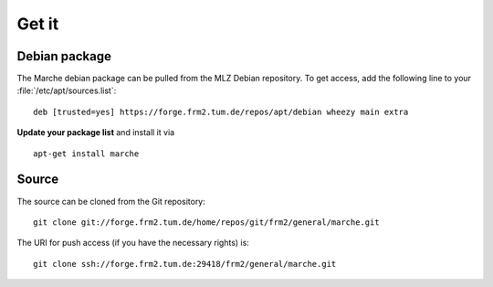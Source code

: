 Get it
------

Debian package
~~~~~~~~~~~~~~

The Marche debian package can be pulled from the MLZ Debian repository.  To get
access, add the following line to your :file:`/etc/apt/sources.list`::

   deb [trusted=yes] https://forge.frm2.tum.de/repos/apt/debian wheezy main extra

**Update your package list** and install it via ::

   apt-get install marche


Source
~~~~~~

The source can be cloned from the Git repository::

   git clone git://forge.frm2.tum.de/home/repos/git/frm2/general/marche.git

The URI for push access (if you have the necessary rights) is::

   git clone ssh://forge.frm2.tum.de:29418/frm2/general/marche.git
